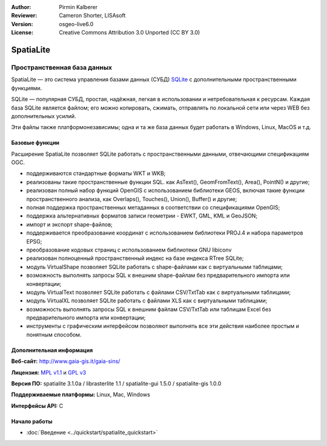 :Author: Pirmin Kalberer
:Reviewer: Cameron Shorter, LISAsoft
:Version: osgeo-live6.0
:License: Creative Commons Attribution 3.0 Unported (CC BY 3.0)

.. image:: ../../images/project_logos/logo-spatialite.png
  :scale: 50 %
  :alt: Лого проекта
  :align: right
  :target: http://www.gaia-gis.it/spatialite/


SpatiaLite
================================================================================

Пространственная база данных
~~~~~~~~~~~~~~~~~~~~~~~~~~~~~~~~~~~~~~~~~~~~~~~~~~~~~~~~~~~~~~~~~~~~~~~~~~~~~~~~

SpatiaLite — это система управления базами данных (СУБД) SQLite_ с дополнительными
пространственными функциями.

SQLite — популярная СУБД, простая, надёжная, легкая в использовании и нетребовательная
к ресурсам. Каждая база SQLite является файлом; его можно копировать, сжимать,
отправлять по локальной сети или через WEB без дополнительных усилий.

Эти файлы также платформонезависимы; одна и та же база данных будет работать
в Windows, Linux, MacOS и т.д.

.. _SQLite: http://www.sqlite.org/

.. image:: ../../images/screenshots/1024x768/spatialite.jpg
  :scale: 50 %
  :alt: Скриншот
  :align: right

Базовые функции
--------------------------------------------------------------------------------

Расширение SpatiaLite позволяет SQLite работать с пространственными данными,
отвечающими спецификациям OGC.

* поддерживаются стандартные форматы WKT и WKB;
* реализованы такие пространственные функции SQL. как AsText(), GeomFromText(),
  Area(), PointN() и другие;
* реализован полный набор функций OpenGIS с использованием библиотеки GEOS,
  включая такие функции пространственного анализа, как Overlaps(), Touches(),
  Union(), Buffer() и другие;
* полная поддержка пространственных метаданных в соответствии со спецификациями OpenGIS;
* поддержка альтернативных форматов записи геометрии - EWKT, GML, KML и GeoJSON;
* импорт и экспорт shape-файлов;
* поддерживается преобразование координат с использованием библиотеки PROJ.4
  и набора параметров EPSG;
* преобразование кодовых страниц с использованием библиотеки GNU libiconv
* реализован полноценный пространственный индекс на базе индекса RTree SQLite;
* модуль VirtualShape позволяет SQLite работать с shape-файлами как с виртуальными
  таблицами;
* возможность выполнять запросы SQL к внешним shape-файлам без предварительного
  импорта или конвертации;
* модуль VirtualText позволяет SQLite работать с файлами CSV/TxtTab как с
  виртуальными таблицами;
* модуль VirtualXL позволяет SQLite работать с файлами XLS как с виртуальными
  таблицами;
* возможность выполнять запросы SQL к внешним файлам CSV/TxtTab или таблицам
  Excel без предварительного импорта или конвертации;
* инструменты с графическим интерфейсом позволяют выполнять все эти действия
  наиболее простым и понятным способом.


Дополнительная информация
--------------------------------------------------------------------------------

**Веб-сайт:** http://www.gaia-gis.it/gaia-sins/

**Лицензия:** `MPL v1.1 <http://www.mozilla.org/MPL/1.1/>`_ и `GPL v3 <http://www.gnu.org/licenses/gpl.html>`_

**Версия ПО:** spatialite 3.1.0a / librasterlite 1.1 / spatialite-gui 1.5.0 / spatialite-gis 1.0.0

**Поддерживаемые платформы:** Linux, Mac, Windows

**Интерфейсы API:** C


Начало работы
--------------------------------------------------------------------------------

* :doc:`Введение <../quickstart/spatialite_quickstart>`
